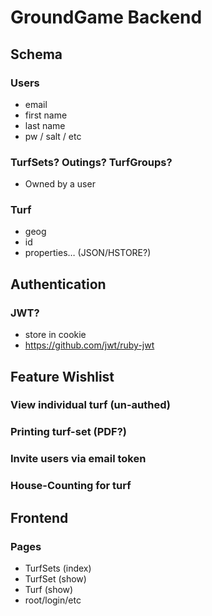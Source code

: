 * GroundGame Backend

** Schema
*** Users
 * email
 * first name
 * last name
 * pw / salt / etc
*** TurfSets? Outings? TurfGroups?
 * Owned by a user
*** Turf
 * geog
 * id
 * properties... (JSON/HSTORE?)
** Authentication
*** JWT?
 * store in cookie
 * https://github.com/jwt/ruby-jwt
** Feature Wishlist
*** View individual turf (un-authed)
*** Printing turf-set (PDF?)
*** Invite users via email token
*** House-Counting for turf

** Frontend
*** Pages
 * TurfSets (index)
 * TurfSet (show)
 * Turf (show)
 * root/login/etc
